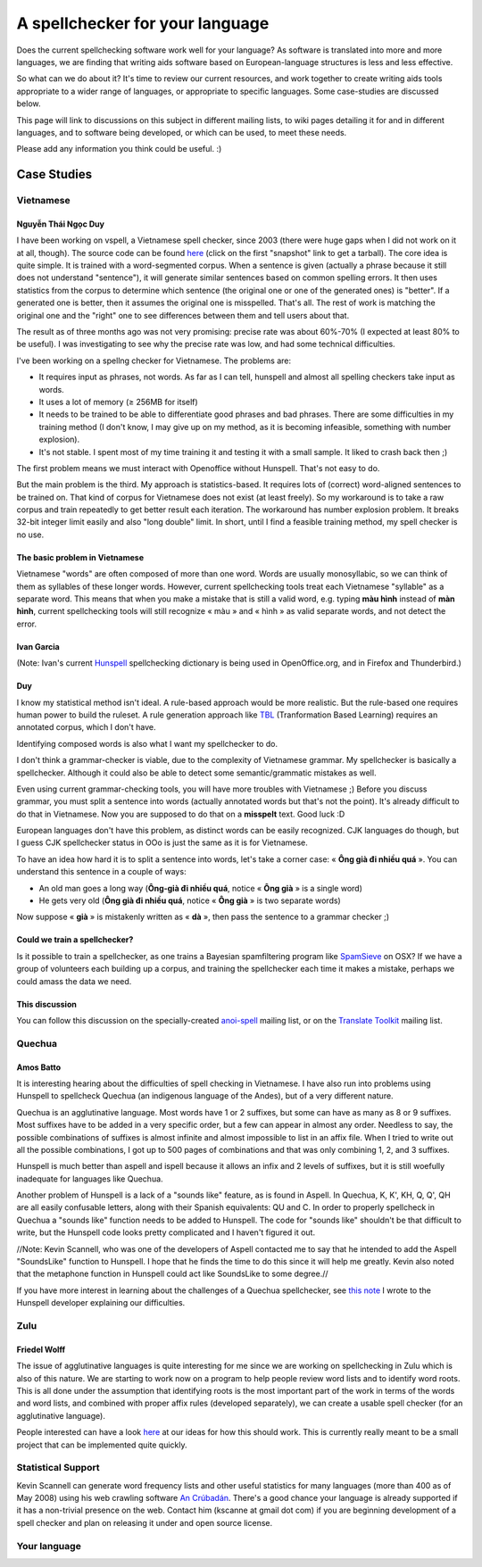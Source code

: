 
.. _../pages/guide/spell_checker_case_studies#a_spellchecker_for_your_language:

A spellchecker for your language
********************************

Does the current spellchecking software work well for your language? As
software is translated into more and more languages, we are finding that
writing aids software based on European-language structures is less and less
effective.

So what can we do about it? It's time to review our current resources, and work
together to create writing aids tools appropriate to a wider range of
languages, or appropriate to specific languages. Some case-studies are
discussed below.

This page will link to discussions on this subject in different mailing lists,
to wiki pages detailing it for and in different languages, and to software
being developed, or which can be used, to meet these needs.

Please add any information you think could be useful. :)

.. _../pages/guide/spell_checker_case_studies#case_studies:

Case Studies
============

.. _../pages/guide/spell_checker_case_studies#vietnamese:

Vietnamese
----------

.. _../pages/guide/spell_checker_case_studies#nguyễn_thái_ngọc_duy:

Nguyễn Thái Ngọc Duy
^^^^^^^^^^^^^^^^^^^^
I have been working on vspell, a Vietnamese spell checker, since 2003 (there
were huge gaps when I did not work on it at all, though). The source code can
be found `here <http://repo.or.cz/w/vspell.git>`_ (click on the first
"snapshot" link to get a tarball). The core idea is quite simple. It is trained
with a word-segmented corpus. When a sentence is given (actually a phrase
because it still does not understand "sentence"), it will generate similar
sentences based on common spelling errors. It then uses statistics from the
corpus to determine which sentence (the original one or one of the generated
ones) is "better". If a generated one is better, then it assumes the original
one is misspelled. That's all. The rest of work is matching the original one
and the "right" one to see differences between them and tell users about that.

The result as of three months ago was not very promising: precise rate was
about 60%-70% (I expected at least 80% to be useful). I was investigating to
see why the precise rate was low, and had some technical difficulties.

I've been working on a spellng checker for Vietnamese. The problems are:

* It requires input as phrases, not words. As far as I can tell, hunspell and
  almost all spelling checkers take input as words.
* It uses a lot of memory (≥ 256MB for itself)
* It needs to be trained to be able to differentiate good phrases and bad
  phrases. There are some difficulties in my training method (I don't know, I
  may give up on my method, as it is becoming infeasible, something with number
  explosion).
* It's not stable. I spent most of my time training it and testing it with a
  small sample. It liked to crash back then ;)

The first problem means we must interact with Openoffice without Hunspell.
That's not easy to do.

But the main problem is the third. My approach is statistics-based. It requires
lots of (correct) word-aligned sentences to be trained on.  That kind of corpus
for Vietnamese does not exist (at least freely).  So my workaround is to take a
raw corpus and train repeatedly to get better result each iteration. The
workaround has number explosion problem. It breaks 32-bit integer limit easily
and also "long double" limit. In short, until I find a feasible training
method, my spell checker is no use.

.. _../pages/guide/spell_checker_case_studies#the_basic_problem_in_vietnamese:

The basic problem in Vietnamese
^^^^^^^^^^^^^^^^^^^^^^^^^^^^^^^

Vietnamese "words" are often composed of more than one word. Words are usually
monosyllabic, so we can think of them as syllables of these longer words.
However, current spellchecking tools treat each Vietnamese "syllable" as a
separate word. This means that when you make a mistake that is still a valid
word, e.g. typing **màu hình** instead of **màn hình**, current spellchecking
tools will still recognize « màu » and « hình » as valid separate words, and
not detect the error.

.. _../pages/guide/spell_checker_case_studies#ivan_garcia:

Ivan Garcia
^^^^^^^^^^^
(Note: Ivan's current `Hunspell
<http://code.google.com/p/hunspell-spellcheck-vi/>`_ spellchecking dictionary
is being used in OpenOffice.org, and in Firefox and Thunderbird.)

.. _../pages/guide/spell_checker_case_studies#duy:

Duy
^^^

I know my statistical method isn't ideal. A rule-based approach would be more
realistic. But the rule-based one requires human power to build the ruleset. A
rule generation approach like `TBL
<http://stp.ling.uu.se/~torbjorn/Mutbl/bibliography.html>`_ (Tranformation
Based Learning) requires an annotated corpus, which I don't have.

Identifying composed words is also what I want my spellchecker to do.

I don't think a grammar-checker is viable, due to the complexity of Vietnamese
grammar. My spellchecker is basically a spellchecker. Although it could also be
able to detect some semantic/grammatic mistakes as well.

Even using current grammar-checking tools, you will have more troubles with
Vietnamese ;) Before you discuss grammar, you must split a sentence into words
(actually annotated words but that's not the point). It's already difficult to
do that in Vietnamese. Now you are supposed to do that on a **misspelt** text.
Good luck :D

European languages don't have this problem, as distinct words can be easily
recognized. CJK languages do though, but I guess CJK spellchecker status in OOo
is just the same as it is for Vietnamese.

To have an idea how hard it is to split a sentence into words, let's take a
corner case: « **Ông già đi nhiều quá** ». You can understand this sentence in
a couple of ways:

* An old man goes a long way (**Ông-già đi nhiều quá**, notice « **Ông già** »
  is a single word)
* He gets very old (**Ông già đi nhiều quá**, notice « **Ông già** » is two
  separate words)

Now suppose « **già** » is mistakenly written as « **dà** », then pass the
sentence to a grammar checker ;)

.. _../pages/guide/spell_checker_case_studies#could_we_train_a_spellchecker:

Could we train a spellchecker?
^^^^^^^^^^^^^^^^^^^^^^^^^^^^^^

Is it possible to train a spellchecker, as one trains a Bayesian spamfiltering
program like `SpamSieve <http://c-command.com/spamsieve/>`_ on OSX? If we have
a group of volunteers each building up a corpus, and training the spellchecker
each time it makes a mistake, perhaps we could amass the data we need.

.. _../pages/guide/spell_checker_case_studies#this_discussion:

This discussion
^^^^^^^^^^^^^^^

You can follow this discussion on the specially-created `anoi-spell
<http://lists.hanoilug.org/listinfo/spell>`_ mailing list, or on the `Translate
Toolkit <https://lists.sourceforge.net/lists/listinfo/translate-devel>`_
mailing list.

.. _../pages/guide/spell_checker_case_studies#quechua:

Quechua
-------

.. _../pages/guide/spell_checker_case_studies#amos_batto:

Amos Batto
^^^^^^^^^^

It is interesting hearing about the difficulties of spell checking in
Vietnamese. I have also run into problems using Hunspell to spellcheck Quechua
(an indigenous language of the Andes), but of a very different nature.

Quechua is an agglutinative language. Most words have 1 or 2 suffixes, but some
can have as many as 8 or 9 suffixes. Most suffixes have to be added in a very
specific order, but a few can appear in almost any order. Needless to say, the
possible combinations of suffixes is almost infinite and almost impossible to
list in an affix file. When I tried to write out all the possible combinations,
I got up to 500 pages of combinations and that was only combining 1, 2, and 3
suffixes.

Hunspell is much better than aspell and ispell because it allows an infix and 2
levels of suffixes, but it is still woefully inadequate for languages like
Quechua.

Another problem of Hunspell is a lack of a "sounds like" feature, as is found
in  Aspell. In Quechua, K, K', KH, Q, Q', QH are all easily confusable letters,
along with their Spanish equivalents: QU and C. In order to properly spellcheck
in Quechua a "sounds like" function needs to be added to Hunspell. The code for
"sounds like" shouldn't be that difficult to write, but the Hunspell code looks
pretty complicated and I haven't figured it out. 

//Note: Kevin Scannell, who was one of the developers of Aspell contacted me to
say that he intended to add the Aspell "SoundsLike" function to Hunspell. I
hope that he finds the time to do this since it will help me greatly.  Kevin
also noted that the metaphone function in Hunspell could act like SoundsLike to
some degree.//

If you have more interest in learning about the challenges of a Quechua
spellchecker, see `this note
<http://www.runasimipi.org/blanco-en.php?file=cartaHunspellPreguntas-en.txt>`_
I wrote to the Hunspell developer explaining our difficulties.

.. _../pages/guide/spell_checker_case_studies#zulu:

Zulu
----

.. _../pages/guide/spell_checker_case_studies#friedel_wolff:

Friedel Wolff
^^^^^^^^^^^^^

The issue of agglutinative languages is quite interesting for me since we are
working on spellchecking in Zulu which is also of this nature.  We are starting
to work now on a program to help people review word lists and to identify word
roots. This is all done under the assumption that identifying roots is the most
important part of the work in terms of the words and word lists, and combined
with proper affix rules (developed separately), we can create a usable spell
checker (for an agglutinative language).

People interested can have a look `here
<http://translate.sourceforge.net/specifications/Spelt/>`_ at our ideas for how
this should work. This is currently really meant to be a small project that can
be implemented quite quickly.

.. _../pages/guide/spell_checker_case_studies#statistical_support:

Statistical Support
-------------------

Kevin Scannell can generate word frequency lists and other useful statistics
for many languages (more than 400 as of May 2008) using his web crawling
software `An Crúbadán <http://borel.slu.edu/crubadan/>`_.   There's a good
chance your language is already supported if it has a non-trivial presence on
the web.  Contact him (kscanne at gmail dot com) if you are beginning
development of a spell checker and plan on releasing it under and open source
license. 

.. _../pages/guide/spell_checker_case_studies#your_language:

Your language
-------------
